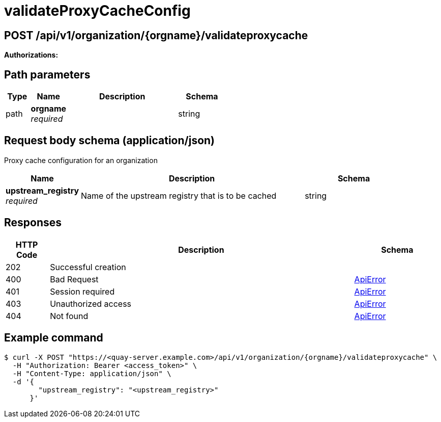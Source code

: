 :_mod-docs-content-type: REFERENCE


= validateProxyCacheConfig


[discrete]
== POST /api/v1/organization/{orgname}/validateproxycache



**Authorizations: **
[discrete]
== Path parameters

[options="header", width=100%, cols=".^2a,.^3a,.^9a,.^4a"]
|===
|Type|Name|Description|Schema
|path|**orgname** + 
_required_||string
|===


[discrete]
== Request body schema (application/json)

Proxy cache configuration for an organization

[options="header", width=100%, cols=".^3a,.^9a,.^4a"]
|===
|Name|Description|Schema
|**upstream_registry** + 
_required_|Name of the upstream registry that is to be cached|string
|===


[discrete]
== Responses

[options="header", width=100%, cols=".^2a,.^14a,.^4a"]
|===
|HTTP Code|Description|Schema
|202|Successful creation|
|400|Bad Request|&lt;&lt;_apierror,ApiError&gt;&gt;
|401|Session required|&lt;&lt;_apierror,ApiError&gt;&gt;
|403|Unauthorized access|&lt;&lt;_apierror,ApiError&gt;&gt;
|404|Not found|&lt;&lt;_apierror,ApiError&gt;&gt;
|===

[discrete]
== Example command
[source,terminal]
----
$ curl -X POST "https://<quay-server.example.com>/api/v1/organization/{orgname}/validateproxycache" \
  -H "Authorization: Bearer <access_token>" \
  -H "Content-Type: application/json" \
  -d '{
        "upstream_registry": "<upstream_registry>"
      }'

----